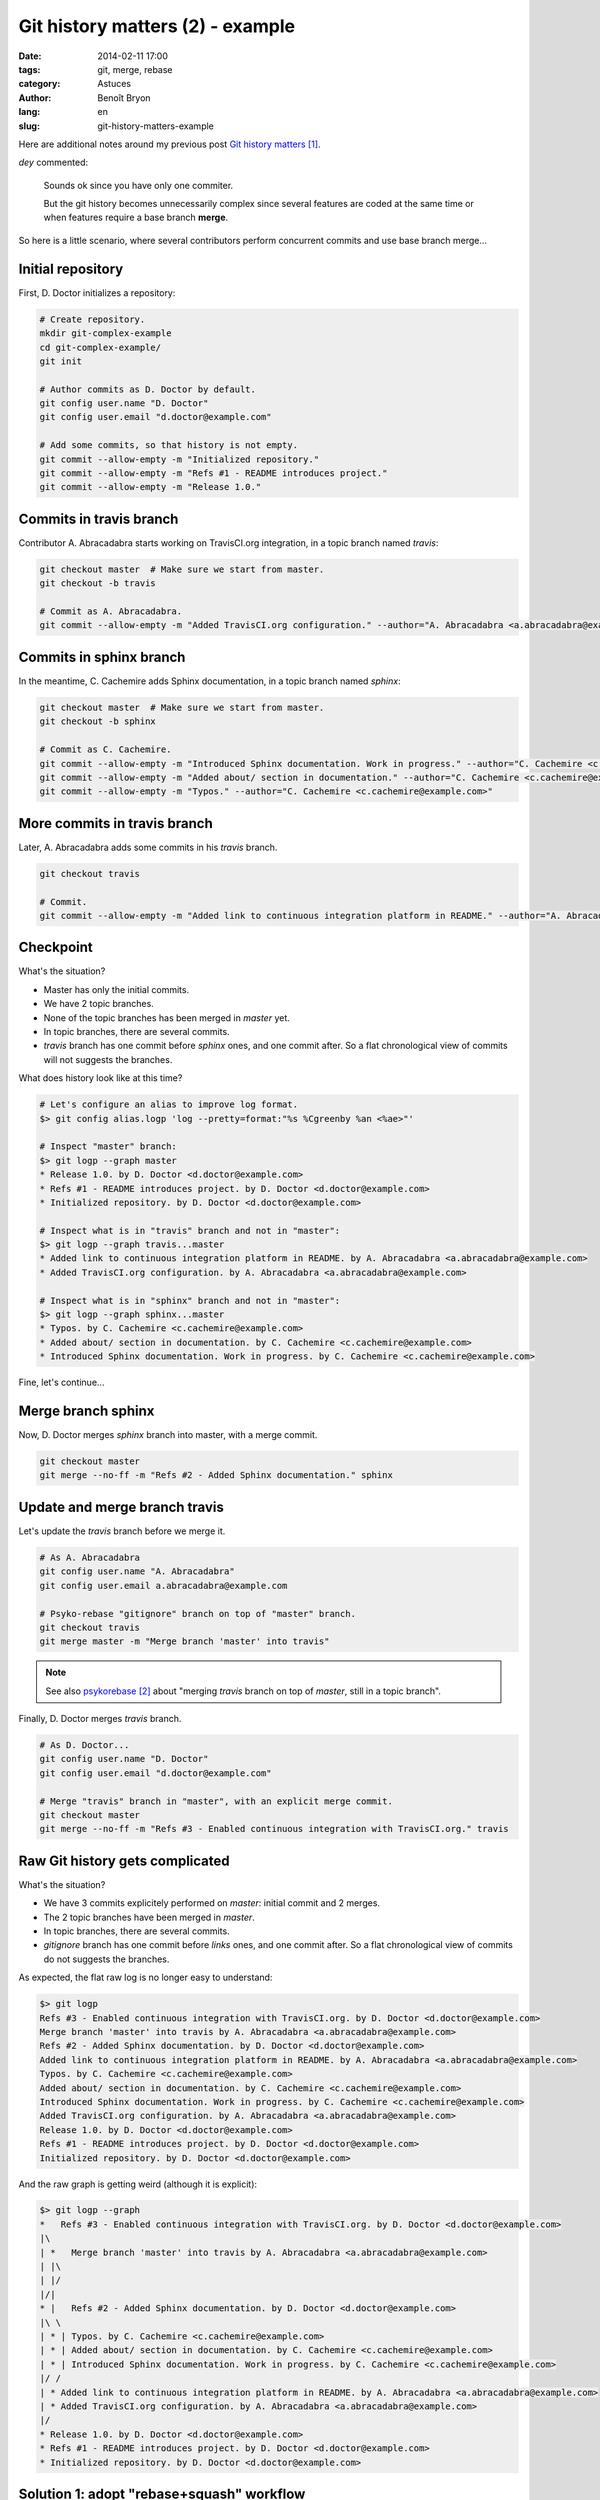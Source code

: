 #################################
Git history matters (2) - example
#################################

:date: 2014-02-11 17:00
:tags: git, merge, rebase
:category: Astuces
:author: Benoît Bryon
:lang: en
:slug: git-history-matters-example

Here are additional notes around my previous post `Git history matters`_.

`dey` commented:

  Sounds ok since you have only one commiter.

  But the git history becomes unnecessarily complex since several features are
  coded at the same time or when features require a base branch **merge**.

So here is a little scenario, where several contributors perform concurrent
commits and use base branch merge...


******************
Initial repository
******************

First, D. Doctor initializes a repository:

.. code:: sh

   # Create repository.
   mkdir git-complex-example
   cd git-complex-example/
   git init

   # Author commits as D. Doctor by default.
   git config user.name "D. Doctor"
   git config user.email "d.doctor@example.com"

   # Add some commits, so that history is not empty.
   git commit --allow-empty -m "Initialized repository."
   git commit --allow-empty -m "Refs #1 - README introduces project."
   git commit --allow-empty -m "Release 1.0."


************************
Commits in travis branch
************************

Contributor A. Abracadabra starts working on TravisCI.org integration, in a
topic branch named `travis`:

.. code:: sh

   git checkout master  # Make sure we start from master.
   git checkout -b travis

   # Commit as A. Abracadabra.
   git commit --allow-empty -m "Added TravisCI.org configuration." --author="A. Abracadabra <a.abracadabra@example.com>"


************************
Commits in sphinx branch
************************

In the meantime, C. Cachemire adds Sphinx documentation, in a topic branch
named `sphinx`:

.. code:: sh

   git checkout master  # Make sure we start from master.
   git checkout -b sphinx

   # Commit as C. Cachemire.
   git commit --allow-empty -m "Introduced Sphinx documentation. Work in progress." --author="C. Cachemire <c.cachemire@example.com>"
   git commit --allow-empty -m "Added about/ section in documentation." --author="C. Cachemire <c.cachemire@example.com>"
   git commit --allow-empty -m "Typos." --author="C. Cachemire <c.cachemire@example.com>"


*****************************
More commits in travis branch
*****************************

Later, A. Abracadabra adds some commits in his `travis` branch.

.. code:: sh

   git checkout travis

   # Commit.
   git commit --allow-empty -m "Added link to continuous integration platform in README." --author="A. Abracadabra <a.abracadabra@example.com>"


**********
Checkpoint
**********

What's the situation?

* Master has only the initial commits.
* We have 2 topic branches.
* None of the topic branches has been merged in `master` yet.
* In topic branches, there are several commits.
* `travis` branch has one commit before `sphinx` ones, and one commit after.
  So a flat chronological view of commits will not suggests the branches.

What does history look like at this time?

.. code:: console

   # Let's configure an alias to improve log format.
   $> git config alias.logp 'log --pretty=format:"%s %Cgreenby %an <%ae>"'

   # Inspect "master" branch:
   $> git logp --graph master
   * Release 1.0. by D. Doctor <d.doctor@example.com>
   * Refs #1 - README introduces project. by D. Doctor <d.doctor@example.com>
   * Initialized repository. by D. Doctor <d.doctor@example.com>

   # Inspect what is in "travis" branch and not in "master":
   $> git logp --graph travis...master
   * Added link to continuous integration platform in README. by A. Abracadabra <a.abracadabra@example.com>
   * Added TravisCI.org configuration. by A. Abracadabra <a.abracadabra@example.com>

   # Inspect what is in "sphinx" branch and not in "master":
   $> git logp --graph sphinx...master
   * Typos. by C. Cachemire <c.cachemire@example.com>
   * Added about/ section in documentation. by C. Cachemire <c.cachemire@example.com>
   * Introduced Sphinx documentation. Work in progress. by C. Cachemire <c.cachemire@example.com>

Fine, let's continue...


*******************
Merge branch sphinx
*******************

Now, D. Doctor merges `sphinx` branch into master, with a merge commit.

.. code:: sh

   git checkout master
   git merge --no-ff -m "Refs #2 - Added Sphinx documentation." sphinx


******************************
Update and merge branch travis
******************************

Let's update the `travis` branch before we merge it.

.. code:: sh

   # As A. Abracadabra
   git config user.name "A. Abracadabra"
   git config user.email a.abracadabra@example.com

   # Psyko-rebase "gitignore" branch on top of "master" branch.
   git checkout travis
   git merge master -m "Merge branch 'master' into travis"

.. note::

   See also `psykorebase`_ about "merging `travis` branch on top of `master`,
   still in a topic branch".

Finally, D. Doctor merges `travis` branch.

.. code:: sh

   # As D. Doctor...
   git config user.name "D. Doctor"
   git config user.email "d.doctor@example.com"

   # Merge "travis" branch in "master", with an explicit merge commit.
   git checkout master
   git merge --no-ff -m "Refs #3 - Enabled continuous integration with TravisCI.org." travis


********************************
Raw Git history gets complicated
********************************

What's the situation?

* We have 3 commits explicitely performed on `master`: initial commit and 2
  merges.
* The 2 topic branches have been merged in `master`.
* In topic branches, there are several commits.
* `gitignore` branch has one commit before `links` ones, and one commit after.
  So a flat chronological view of commits do not suggests the branches.

As expected, the flat raw log is no longer easy to understand:

.. code:: console

   $> git logp
   Refs #3 - Enabled continuous integration with TravisCI.org. by D. Doctor <d.doctor@example.com>
   Merge branch 'master' into travis by A. Abracadabra <a.abracadabra@example.com>
   Refs #2 - Added Sphinx documentation. by D. Doctor <d.doctor@example.com>
   Added link to continuous integration platform in README. by A. Abracadabra <a.abracadabra@example.com>
   Typos. by C. Cachemire <c.cachemire@example.com>
   Added about/ section in documentation. by C. Cachemire <c.cachemire@example.com>
   Introduced Sphinx documentation. Work in progress. by C. Cachemire <c.cachemire@example.com>
   Added TravisCI.org configuration. by A. Abracadabra <a.abracadabra@example.com>
   Release 1.0. by D. Doctor <d.doctor@example.com>
   Refs #1 - README introduces project. by D. Doctor <d.doctor@example.com>
   Initialized repository. by D. Doctor <d.doctor@example.com>

And the raw graph is getting weird (although it is explicit):

.. code:: console

   $> git logp --graph
   *   Refs #3 - Enabled continuous integration with TravisCI.org. by D. Doctor <d.doctor@example.com>
   |\
   | *   Merge branch 'master' into travis by A. Abracadabra <a.abracadabra@example.com>
   | |\
   | |/
   |/|
   * |   Refs #2 - Added Sphinx documentation. by D. Doctor <d.doctor@example.com>
   |\ \
   | * | Typos. by C. Cachemire <c.cachemire@example.com>
   | * | Added about/ section in documentation. by C. Cachemire <c.cachemire@example.com>
   | * | Introduced Sphinx documentation. Work in progress. by C. Cachemire <c.cachemire@example.com>
   |/ /
   | * Added link to continuous integration platform in README. by A. Abracadabra <a.abracadabra@example.com>
   | * Added TravisCI.org configuration. by A. Abracadabra <a.abracadabra@example.com>
   |/
   * Release 1.0. by D. Doctor <d.doctor@example.com>
   * Refs #1 - README introduces project. by D. Doctor <d.doctor@example.com>
   * Initialized repository. by D. Doctor <d.doctor@example.com>


******************************************
Solution 1: adopt "rebase+squash" workflow
******************************************

Many users stop at this point and complain:

  What a mess! Let's alter history!

Once history has been modified, ``git log`` gives a nice readable output:

.. code:: console

   $> git logp --graph master
   * Refs #3 - Enabled continuous integration with TravisCI.org. by A. Abracadabra <a.abracadabra@example.com>
   * Refs #2 - Added Sphinx documentation. by C. Cachemire <c.cachemire@example.com>
   * Release 1.0. by D. Doctor <d.doctor@example.com>
   * Refs #1 - README introduces project. by D. Doctor <d.doctor@example.com>
   * Initialized repository. by D. Doctor <d.doctor@example.com>


***********************************
Solution 2: custom views of history
***********************************

Come on! The raw history was not a mess at all: it tells what happened, and
that's its primary purpose. Let's use custom views to display what we want
to...

Use ``--first-parent`` option to check "features", i.e. commits explicitely
performed on master:

.. code:: console

   $> git logp --first-parent --graph master
   * Refs #3 - Enabled continuous integration with TravisCI.org. by D. Doctor <d.doctor@example.com>
   * Refs #2 - Added Sphinx documentation. by D. Doctor <d.doctor@example.com>
   * Release 1.0. by D. Doctor <d.doctor@example.com>
   * Refs #1 - README introduces project. by D. Doctor <d.doctor@example.com>
   * Initialized repository. by D. Doctor <d.doctor@example.com>

The filtered log above is what you make via "rebase+squash" workflows, isn't
it?

There is a small difference in the authorship:

* in the first case, rebase+squash action was performed by D. Doctor, but he
  preserved authorship of commits in topic branches. We do not have the
  information "who merged".

* in the second case, merge commits in `master` are authored by D. Doctor, who
  performed the merge. Contributors (A. Abracadabra and C. Cachemire) are
  mentioned in history of topic branches.

Notice the filtered log above is the only thing you can get once you have
rebased+squashed. You altered history, you did not keep the original commits.

Using merge commits, you can see the "nice log", but you also get granted
additional features related to original commits. Here are a few:

* you can inspect commits in a topic branch (see notes below);
* in discussions, references to commits and code are not broken;
* you can revert a subset of a feature. Useful in case of a mistake.


*************************************
Key differences: time, responsibility
*************************************

As we saw above, the "nice log" can be displayed whatever the workflow. So
this result is not the main difference between the workflows. Where is the
value?

I think the value of merge-based workflows is the time you spend performing
actions:

* executing a custom log (i.e. ``git customlog``) is as fast as executing
  ``git log``. Some people will tell ``git log`` is the default, so you do not
  need to learn or setup it. That's true. But I think raw ``git log`` is
  definitely more readable with some styling of your own... so I would
  recommend having a custom ``git log`` output anyway. Just make it fit your
  needs ;)

* editing history is longer than merging. When merging, you focus on the
  merge commit: diff and message.

* in case of mistake, merge-based workflow can save you time. You can revert a
  merge and rewind in original history. Whereas with a rebase+squash you only
  have the squashed result, no way to rewind. You certainly are smart enough
  to fix the mistake manually, but in some cases it is easier (and safer) with
  ``git revert`` or ``git reset``. The use case may be rare, but the time you
  spend on it may be big, and the stakes can be big too.

* in some cases, original history saves you time. Sometimes you need to check
  details of a topic branch, or some code design has been tried then reverted
  in topic branch, or some discussion references a commit in topic branch...
  Again, the use case may be rare, but when it occurs, you appreciate having
  the full topic branch history. Else you have to remember, guess or whatever.
  Nothing blocker, but time you could save.

It is also a matter of responsibility: I'd prefer make a mistake in a merge
commit than mess up a rebase+squash. Because I know I can revert a merge, and
I know I preserved other's hard-work. Whereas doing a rebase+squash, I
potentially alter one's contribution.

That's what I called "do not bother with micro commits" in the previous post
`Git history matters`_.


********************************
Merge-based workflows lack tools
********************************

I think merge-based workflows are the way to go... **but** I must admit I do
not know how to implement some features they have.

I mean, **I understand why people complain about merge and promote
"rebase+squash"**: ``rebase -i`` is a powerful `Git` builtin. It looks quite
simple. It produces simple output. And many people use it. Those are good
enough reasons to use rebase+squash workflows.

My point is **we should try, develop and promote merge-based workflows**. It
means collecting or making tools that implement the workflow.

`git-flow`_ is one solution. There could be others with one `master` and N
topic branches.

And, about reading `Git` history, there could be tools that produce nice views
out of any complex raw history.

To display commits in main branch (i.e. `master`), the ``--first-parent``
option is fine.

But while googling on "git log branch", I found:

* `git history visualizations`_, where the README explains the issue...
  and there is no implementation as of 2014-02-11.

* http://stackoverflow.com/questions/1527234/finding-a-branch-point-with-git
  and
  http://stackoverflow.com/questions/14848274/git-log-to-get-commits-only-for-a-specific-branch
  where simple questions get complex answers.

Back to our sample scenario above, as of 2014-02-11, I do not know a simple way
to get the list of commits in `travis` branch after it has been merged. I guess
it could be displayed, but the only way I know is reading the full and raw log
(easier with `gitk` or `gitg`).

Let's stop here today... I presume "git tools for merge-based workflows" is a
quite long story. Perhaps another post...


.. rubric:: Notes & references

.. target-notes::

.. _`Git history matters`: /git-history-matters-en.html
.. _`psykorebase`: https://github.com/benoitbryon/psykorebase
.. _`git-flow`: https://github.com/nvie/gitflow
.. _`git history visualizations`:
   https://github.com/datagrok/git-history-visualizations

